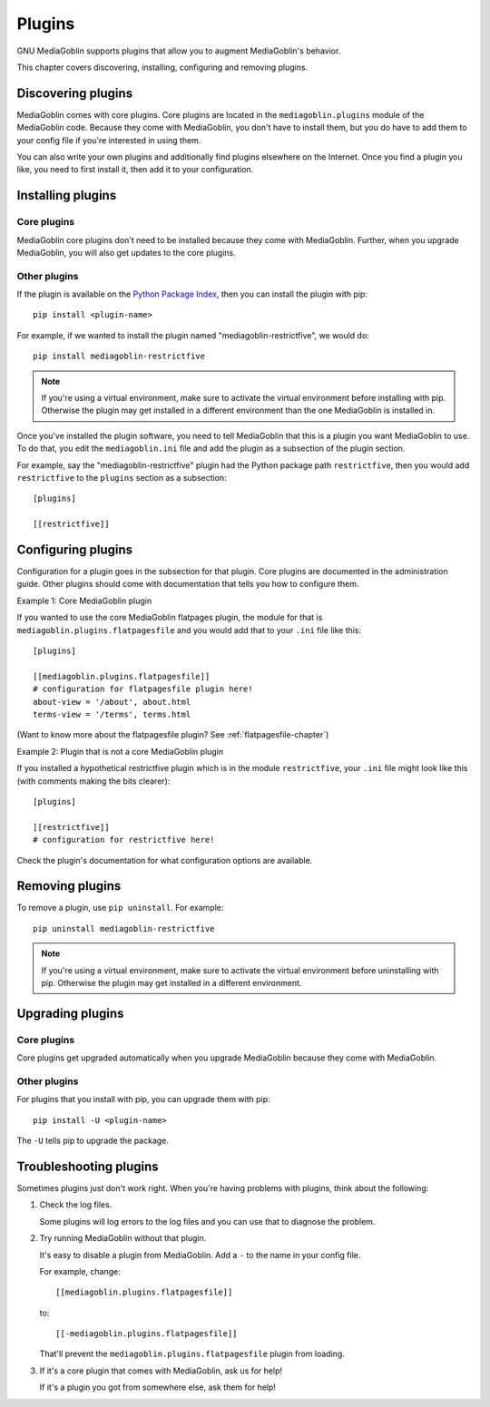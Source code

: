 =========
 Plugins
=========

GNU MediaGoblin supports plugins that allow you to augment MediaGoblin's
behavior.

This chapter covers discovering, installing, configuring and removing
plugins.


Discovering plugins
===================

MediaGoblin comes with core plugins. Core plugins are located in the
``mediagoblin.plugins`` module of the MediaGoblin code. Because they
come with MediaGoblin, you don't have to install them, but you do have
to add them to your config file if you're interested in using them.

You can also write your own plugins and additionally find plugins
elsewhere on the Internet. Once you find a plugin you like, you need
to first install it, then add it to your configuration.

.. todo: how do you find plugins on the internet?


Installing plugins
==================

Core plugins
------------

MediaGoblin core plugins don't need to be installed because they come
with MediaGoblin. Further, when you upgrade MediaGoblin, you will also
get updates to the core plugins.


Other plugins
-------------

If the plugin is available on the `Python Package Index
<http://pypi.python.org/pypi>`_, then you can install the plugin with pip::

    pip install <plugin-name>

For example, if we wanted to install the plugin named
"mediagoblin-restrictfive", we would do::

    pip install mediagoblin-restrictfive

.. Note::

   If you're using a virtual environment, make sure to activate the
   virtual environment before installing with pip. Otherwise the
   plugin may get installed in a different environment than the one
   MediaGoblin is installed in.

Once you've installed the plugin software, you need to tell
MediaGoblin that this is a plugin you want MediaGoblin to use. To do
that, you edit the ``mediagoblin.ini`` file and add the plugin as a
subsection of the plugin section.

For example, say the "mediagoblin-restrictfive" plugin had the Python
package path ``restrictfive``, then you would add ``restrictfive`` to
the ``plugins`` section as a subsection::

    [plugins]

    [[restrictfive]]


Configuring plugins
===================

Configuration for a plugin goes in the subsection for that plugin. Core
plugins are documented in the administration guide. Other plugins
should come with documentation that tells you how to configure them.

Example 1: Core MediaGoblin plugin

If you wanted to use the core MediaGoblin flatpages plugin, the module
for that is ``mediagoblin.plugins.flatpagesfile`` and you would add
that to your ``.ini`` file like this::

    [plugins]

    [[mediagoblin.plugins.flatpagesfile]]
    # configuration for flatpagesfile plugin here!
    about-view = '/about', about.html
    terms-view = '/terms', terms.html

(Want to know more about the flatpagesfile plugin?  See
:ref:`flatpagesfile-chapter`)

Example 2: Plugin that is not a core MediaGoblin plugin

If you installed a hypothetical restrictfive plugin which is in the
module ``restrictfive``, your ``.ini`` file might look like this (with
comments making the bits clearer)::

    [plugins]

    [[restrictfive]]
    # configuration for restrictfive here!

Check the plugin's documentation for what configuration options are
available.


Removing plugins
================

To remove a plugin, use ``pip uninstall``. For example::

    pip uninstall mediagoblin-restrictfive

.. Note::

   If you're using a virtual environment, make sure to activate the
   virtual environment before uninstalling with pip. Otherwise the
   plugin may get installed in a different environment.


Upgrading plugins
=================

Core plugins
------------

Core plugins get upgraded automatically when you upgrade MediaGoblin
because they come with MediaGoblin.


Other plugins
-------------

For plugins that you install with pip, you can upgrade them with pip::

    pip install -U <plugin-name>

The ``-U`` tells pip to upgrade the package.


Troubleshooting plugins
=======================

Sometimes plugins just don't work right. When you're having problems
with plugins, think about the following:

1. Check the log files.

   Some plugins will log errors to the log files and you can use that
   to diagnose the problem.

2. Try running MediaGoblin without that plugin.

   It's easy to disable a plugin from MediaGoblin. Add a ``-`` to the
   name in your config file.

   For example, change::

       [[mediagoblin.plugins.flatpagesfile]]

   to::

       [[-mediagoblin.plugins.flatpagesfile]]

   That'll prevent the ``mediagoblin.plugins.flatpagesfile`` plugin from
   loading.

3. If it's a core plugin that comes with MediaGoblin, ask us for help!

   If it's a plugin you got from somewhere else, ask them for help!
